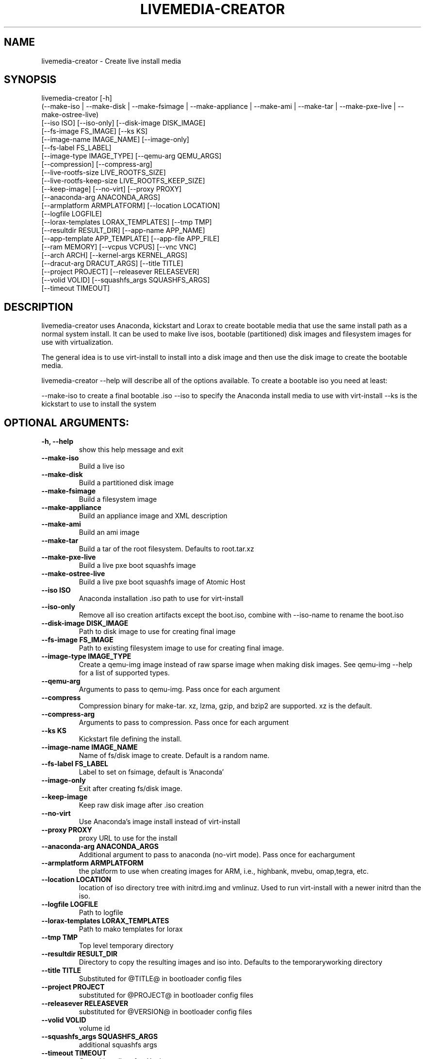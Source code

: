 .TH LIVEMEDIA-CREATOR 1 2014\-04\-03
.SH NAME
livemedia-creator \- Create live install media

.SH SYNOPSIS
livemedia-creator [-h]
    (--make-iso | --make-disk | --make-fsimage | --make-appliance | --make-ami | --make-tar | --make-pxe-live | --make-ostree-live)
    [--iso ISO] [--iso-only] [--disk-image DISK_IMAGE]
    [--fs-image FS_IMAGE] [--ks KS]
    [--image-name IMAGE_NAME] [--image-only]
    [--fs-label FS_LABEL]
    [--image-type IMAGE_TYPE] [--qemu-arg QEMU_ARGS]
    [--compression] [--compress-arg]
    [--live-rootfs-size LIVE_ROOTFS_SIZE]
    [--live-rootfs-keep-size LIVE_ROOTFS_KEEP_SIZE]
    [--keep-image] [--no-virt] [--proxy PROXY]
    [--anaconda-arg ANACONDA_ARGS]
    [--armplatform ARMPLATFORM] [--location LOCATION]
    [--logfile LOGFILE]
    [--lorax-templates LORAX_TEMPLATES] [--tmp TMP]
    [--resultdir RESULT_DIR] [--app-name APP_NAME]
    [--app-template APP_TEMPLATE] [--app-file APP_FILE]
    [--ram MEMORY] [--vcpus VCPUS] [--vnc VNC]
    [--arch ARCH] [--kernel-args KERNEL_ARGS]
    [--dracut-arg DRACUT_ARGS] [--title TITLE]
    [--project PROJECT] [--releasever RELEASEVER]
    [--volid VOLID] [--squashfs_args SQUASHFS_ARGS]
    [--timeout TIMEOUT]

.SH DESCRIPTION
livemedia-creator uses Anaconda, kickstart and Lorax to create bootable media
that use the same install path as a normal system install. It can be used to
make live isos, bootable (partitioned) disk images and filesystem images for
use with virtualization.

The general idea is to use virt-install to install into a disk image and then
use the disk image to create the bootable media.

livemedia-creator --help will describe all of the options available. To create a
bootable iso you need at least:

--make-iso to create a final bootable .iso
--iso to specify the Anaconda install media to use with virt-install
--ks is the kickstart to use to install the system


.SH OPTIONAL ARGUMENTS:
.TP
\fB\-h, \-\-help\fR
show this help message and exit

.TP
\fB\-\-make\-iso\fR
Build a live iso

.TP
\fB\-\-make\-disk\fR
Build a partitioned disk image

.TP
\fB\-\-make\-fsimage\fR
Build a filesystem image

.TP
\fB\-\-make\-appliance\fR
Build an appliance image and XML description

.TP
\fB\-\-make\-ami\fR
Build an ami image

.TP
\fB\-\-make\-tar\fR
Build a tar of the root filesystem. Defaults to root.tar.xz

.TP
\fB\-\-make\-pxe\-live\fR
Build a live pxe boot squashfs image

.TP
\fB\-\-make\-ostree\-live\fR
Build a live pxe boot squashfs image of Atomic Host

.TP
\fB\-\-iso ISO\fR
Anaconda installation .iso path to use for virt-install

.TP
\fB\-\-iso-only\fR
Remove all iso creation artifacts except the boot.iso, combine with --iso-name to rename the boot.iso

.TP
\fB\-\-disk\-image DISK_IMAGE\fR
Path to disk image to use for creating final image

.TP
\fB\-\-fs\-image FS_IMAGE\fR
Path to existing filesystem image to use for creating final image.

.TP
\fB\-\-image-type IMAGE_TYPE\fR
Create a qemu-img image instead of raw sparse image when making disk images. See qemu-img --help for a list of supported types.

.TP
\fB\-\-qemu\-arg\fR
Arguments to pass to qemu-img. Pass once for each argument

.TP
\fB\-\-compress\fR
Compression binary for make-tar. xz, lzma, gzip, and bzip2 are supported. xz is the default.

.TP
\fB\-\-compress\-arg\fR
Arguments to pass to compression. Pass once for each argument

.TP
\fB\-\-ks KS\fR
Kickstart file defining the install.

.TP
\fB\-\-image\-name IMAGE_NAME\fR
Name of fs/disk image to create. Default is a random name.

.TP
\fB\-\-fs\-label FS_LABEL\fR
Label to set on fsimage, default is 'Anaconda'

.TP
\fB\-\-image\-only\fR
Exit after creating fs/disk image.

.TP
\fB\-\-keep\-image\fR
Keep raw disk image after .iso creation

.TP
\fB\-\-no\-virt\fR
Use Anaconda's image install instead of virt-install

.TP
\fB\-\-proxy PROXY\fR
proxy URL to use for the install

.TP
\fB\-\-anaconda\-arg ANACONDA_ARGS\fR
Additional argument to pass to anaconda (no-virt mode). Pass once for eachargument

.TP
\fB\-\-armplatform ARMPLATFORM\fR
the platform to use when creating images for ARM, i.e., highbank, mvebu, omap,tegra, etc.

.TP
\fB\-\-location LOCATION\fR
location of iso directory tree with initrd.img and vmlinuz. Used to run virt-install with a newer initrd than the iso.

.TP
\fB\-\-logfile LOGFILE\fR
Path to logfile

.TP
\fB\-\-lorax\-templates LORAX_TEMPLATES\fR
Path to mako templates for lorax

.TP
\fB\-\-tmp TMP\fR
Top level temporary directory

.TP
\fB\-\-resultdir RESULT_DIR\fR
Directory to copy the resulting images and iso into. Defaults to the temporaryworking directory

.TP
\fB\-\-title TITLE\fR
Substituted for @TITLE@ in bootloader config files

.TP
\fB\-\-project PROJECT\fR
substituted for @PROJECT@ in bootloader config files

.TP
\fB\-\-releasever RELEASEVER\fR
substituted for @VERSION@ in bootloader config files

.TP
\fB\-\-volid VOLID\fR
volume id

.TP
\fB\-\-squashfs_args SQUASHFS_ARGS\fR
additional squashfs args

.TP
\fB\-\-timeout TIMEOUT\fR
Cancel installer after X minutes

.SH APPLIANCE ARGUMENTS:
.TP
\fB\-\-app\-name APP_NAME\fR
Name of appliance to pass to template

.TP
\fB\-\-app\-template APP_TEMPLATE\fR
Path to template to use for appliance data.

.TP
\fB\-\-app\-file APP_FILE\fR
Appliance template results file.

.SH PXE\-LIVE ARGUMENTS:
.TP
\fB\-\-live\-rootfs\-size\fR
Size of root filesystem of live image in GiB. By default approximate size of space used in root filesystem is used.

.TP
\fB\-\-live\-rootfs\-keep\-size\fR
Keep the size of original root filesystem (rounded down to GiB) in live image

.SH VIRT\-INSTALL ARGUMENTS:
.TP
\fB\-\-ram MEMORY\fR
Memory to allocate for installer in megabytes.

.TP
\fB\-\-vcpus VCPUS\fR
Passed to --vcpus command

.TP
\fB\-\-vnc VNC\fR
Passed to qemu -display command. eg. vnc=127.0.0.1:5, default is to choose the first unused vnc port.

.TP
\fB\-\-arch ARCH\fR
Passed to --arch command

.TP
\fB\-\-kernel\-args KERNEL_ARGS\fR
Additional argument to pass to the installation kernel

.SH DRACUT ARGUMENTS:
.TP
\fB\-\-dracut\-arg DRACUT_ARGS\fR
Argument to pass to dracut when rebuilding the initramfs. Pass this once foreach argument. NOTE: this overrides the default.

.SH "SEE ALSO"
Documentation in /usr/share/doc/lorax/README.livemedia-creator

.SH AUTHOR
.nf
Brian C. Lane
.fi


